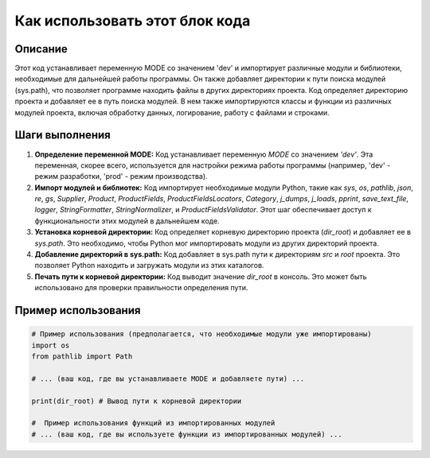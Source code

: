 Как использовать этот блок кода
=========================================================================================

Описание
-------------------------
Этот код устанавливает переменную MODE со значением 'dev' и импортирует различные модули и библиотеки, необходимые для дальнейшей работы программы.  Он также добавляет директории к пути поиска модулей (sys.path), что позволяет программе находить файлы в других директориях проекта.  Код определяет директорию проекта и добавляет ее в путь поиска модулей.  В нем также импортируются классы и функции из различных модулей проекта, включая обработку данных, логирование, работу с файлами и строками.

Шаги выполнения
-------------------------
1. **Определение переменной MODE:**  Код устанавливает переменную `MODE` со значением `'dev'`.  Эта переменная, скорее всего, используется для настройки режима работы программы (например, 'dev' - режим разработки, 'prod' - режим производства).

2. **Импорт модулей и библиотек:** Код импортирует необходимые модули Python, такие как `sys`, `os`, `pathlib`, `json`, `re`, `gs`, `Supplier`, `Product`, `ProductFields`, `ProductFieldsLocators`, `Category`, `j_dumps`, `j_loads`, `pprint`, `save_text_file`, `logger`, `StringFormatter`, `StringNormalizer`, и `ProductFieldsValidator`.  Этот шаг обеспечивает доступ к функциональности этих модулей в дальнейшем коде.

3. **Установка корневой директории:** Код определяет корневую директорию проекта (`dir_root`) и добавляет ее в `sys.path`. Это необходимо, чтобы Python мог импортировать модули из других директорий проекта.

4. **Добавление директорий в sys.path:** Код добавляет в sys.path пути к директориям `src` и `root` проекта. Это позволяет Python находить и загружать модули из этих каталогов.

5. **Печать пути к корневой директории:** Код выводит значение `dir_root` в консоль. Это может быть использовано для проверки правильности определения пути.


Пример использования
-------------------------
.. code-block:: python

    # Пример использования (предполагается, что необходимые модули уже импортированы)
    import os
    from pathlib import Path
    
    # ... (ваш код, где вы устанавливаете MODE и добавляете пути) ...
    
    print(dir_root) # Вывод пути к корневой директории
    
    #  Пример использования функций из импортированных модулей
    # ... (ваш код, где вы используете функции из импортированных модулей) ...